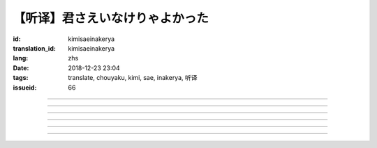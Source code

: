 【听译】君さえいなけりゃよかった
===========================================

:id: kimisaeinakerya
:translation_id: kimisaeinakerya
:lang: zhs
:date: 2018-12-23 23:04
:tags: translate, chouyaku, kimi, sae, inakerya, 听译
:issueid: 66

.. youtube:: -KOeQapXsx8


.. translate-paragraph::

    君さえいなけりゃよかった

        如果你从未出现过该多好

    降り出した雨の中で　君に出会った时から

        下起雨的那一刻　从遇到你那时起

    君がいないということが　当たり前じゃなくなった

        身边没有你的情况　就已经不再是平常

    ああ　こんなはずじゃない

        啊　不应该是这样的

    ずっと自分胜手にさ　过ごせたはずなのに

        明明一直是散漫地过着自己的日子

    まるで仆じゃないような仆が　さらけ出されてくよ

        就像是带出了不是我的另一面的我

----

.. translate-paragraph::

    君さえいなけりゃよかった　こんな気持ちは知らないから

        如果你从未出现过该多好　就不会知道这种心情

    やらなくちゃいけないことが　手つかずのまま积もってく

        一堆不得不做的事情　堆在手头越积越多

    仆じゃなくてもいいのなら　こっちを见て笑わないでよ

        如果不是我也可以的话　就别看着我这边笑啊

    大袈裟じゃなくてそれだけで　忘れられなくなるの

        甚至那些不重要的事情　都变得难以忘记了

----

.. translate-paragraph::

    君の适当な话も　全部心に刺さります

        你无意间随口说的话　全都刺在心头

    気にしなけりゃいいのにな　残らずかき集めちゃうの

        虽说只要不在意就可以了　却一句不剩全收集了起来

    ああ　こんなはずじゃない　こんなはずじゃない

        啊　不应该是这样的　不应该是这样的

----

.. translate-paragraph::

    君に出会わなきゃよかった　こんなに寂しくなるのなら

        如果没遇到过你该多好　就不会变得如此寂寞

    君じゃなくてもいいことが　もう见つからないの

        已经找不到　和你无关也可以的情况了

    忘れられないから　君じゃなかったら

        无法忘记了　要不是你的话

----

.. translate-paragraph::

    いっそ见损なってしまうような　そんなひとだったらなあ

        干脆变成根本看不起的人　如果是那种人的话

    でもそれでも　どうせ无理そう　嫌いになれないや

        但是即使如此　大概反正也不可能　无法变得讨厌

----

.. translate-paragraph::

    仆がいなくてもいいなら　いっそ不幸になってしまえ

        如果不是我也可以的话　干脆变得不幸吧

    最后にまた仆の元に　泣きついてくればいい

        最后还是会回到我身边　哭着凑过来的话就可以

    君さえいなけりゃよかった　こんな気持ちは知らないから

        如果没有你该多好　就不会知道这种心情

    やらなくちゃいけないことが　手つかずのまま积もってく

        一堆不得不做的事情　堆在手头越积越多

    仆じゃなくてもいいのなら　こっちを见て笑わないでよ

        如果不是我也可以的话　就别看着我这边笑啊

    大袈裟じゃなくてそれだけで

        甚至那些不重要的事情

    君のこと　间违いなく

        对你　毫无疑问

    苦しいほど　好きになっちゃうよ

        刻骨铭心地　变得喜欢上了啊

----

.. translate-paragraph::

    忘れられないから　君じゃなかったら

        因为无法忘记　如果不是你的话

    君に出会わなきゃ　仆じゃなかったら

        要是没遇到过你　如果不是我的话

    君さえいなけりゃよかった

        如果你从未出现过该多好